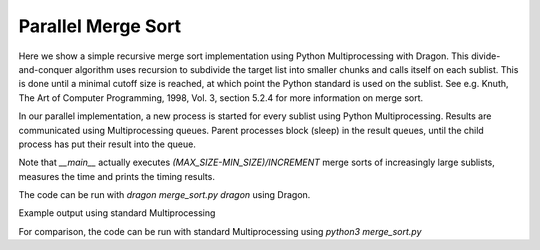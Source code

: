 .. _merge_sort:

Parallel Merge Sort
+++++++++++++++++++


Here we show a simple recursive merge sort implementation using Python
Multiprocessing with Dragon.
This divide-and-conquer algorithm uses recursion to subdivide the target
list into smaller chunks and calls itself on each sublist. This is done
until a minimal cutoff size is reached, at which point the Python standard
is used on the sublist. See e.g. Knuth, The Art of Computer Programming,
1998, Vol. 3, section 5.2.4 for more information on merge sort.

In our parallel implementation, a new process is started for every sublist
using Python Multiprocessing. Results are communicated using Multiprocessing
queues. Parent processes block (sleep) in the result queues, until the child
process has put their result into the queue.

Note that `__main__` actually executes `(MAX_SIZE-MIN_SIZE)/INCREMENT` merge
sorts of increasingly large sublists, measures the time and prints the
timing results.


.. code-block:: python
    :linenos:
    :caption: **merge_sort.py: Parallel merge sort using Python Multiprocessing with Dragon**


    import random
    import sys
    import time
    import math

    import dragon
    import multiprocessing as mp

    # values are chosen so memory usage fits into the default Dragon memory pool of 4GB
    CUTOFF = 20000
    MIN_SIZE = 100000
    MAX_SIZE = 1000000
    INCREMENT = MIN_SIZE


    def merge(left: list, right: list) -> list:
        """This function merges two lists.

        :param left: First list containing data
        :type left: list
        :param right: Second list containing data
        :type right: list
        :return: Merged data
        :rtype: list
        """

        merged_list = [None] * (len(left) + len(right))

        i = 0
        j = 0
        k = 0

        while i < len(left) and j < len(right):
            if left[i] < right[j]:
                merged_list[k] = left[i]
                i = i + 1
            else:
                merged_list[k] = right[j]
                j = j + 1
            k = k + 1

        # When we are done with the while loop above
        # it is either the case that i > midpoint or
        # that j > end but not both.

        # finish up copying over the 1st list if needed
        while i < len(left):
            merged_list[k] = left[i]
            i = i + 1
            k = k + 1

        # finish up copying over the 2nd list if needed
        while j < len(right):
            merged_list[k] = right[j]
            j = j + 1
            k = k + 1

        return merged_list


    def parallel_merge_sort(chunk: list, cutoff: int, sorted_chunk_queue: object) -> None:
        """Recursive merge sort function. Below `cutoff` items, sort immediately.
        Otherwise, divide the input list `chunk` into two, start two processes
        executing the same function on one of the sublist. Wait for their result in
        the `result_queue`. Merge the two results and put the resulting list into
        `sorted_chunk_queue`.

        :param chunk: sub-list to recursively sort
        :type chunk: list
        :param cutoff: number of items below which the list will be sorted immediately
        :type cutoff: int
        :param sorted_chunk_queue: Queue to put the merged list into
        :type sorted_chunk_queue: mp.Queue object
        """

        if len(chunk) <= cutoff:
            chunk.sort()
            sorted_chunk_queue.put(chunk)

        else:
            midpoint = len(chunk) // 2

            left_chunk = chunk[:midpoint]
            right_chunk = chunk[midpoint:]

            result_queue = mp.Queue()

            left_proc = mp.Process(target=parallel_merge_sort, args=(left_chunk, cutoff, result_queue))
            right_proc = mp.Process(target=parallel_merge_sort, args=(right_chunk, cutoff, result_queue))

            left_proc.start()
            right_proc.start()

            result_a = result_queue.get(timeout=None)  # blocking
            right_b = result_queue.get(timeout=None)

            result = merge(result_a, right_b)

            sorted_chunk_queue.put(result)


    def merge_sort(data: list, size: int, cutoff: int) -> int:
        """Kick off merge sort on a slice of `data` of size `size`,
        measure the run-time and return it.

        :param data: The whole input data
        :type data: list
        :param size: the size of the slice to sort
        :type size: int
        :param cutoff: when to stop recursing
        :type cutoff: int
        :return: runtime in seconds
        :rtype: int
        """

        the_lst = data[:size]

        start = time.perf_counter()

        result_queue = mp.Queue()
        parallel_merge_sort(the_lst, cutoff, result_queue)
        result = result_queue.get()

        the_lst.clear()
        the_lst.extend(result)

        end = time.perf_counter()
        delta = end - start

        return delta


    def find_number_of_processes(n: int, cutoff: int) -> int:
        """Return the number of processes started by effectively
        replaying the recursion.

        :param n: number of elements
        :type n: int
        :param cutoff: umber of items below which no additional process is started
        :type cutoff: int
        :return: number of started processes
        :rtype: int
        """

        procs = 1

        while True:
            left = n // 2
            right = n - left
            procs = 2 * procs + 1

            if left <= cutoff:
                if right > cutoff:
                    procs = procs + 2 * left

                return procs

            n = n // 2


    if __name__ == "__main__":

        if "dragon" in sys.argv:
            mp.set_start_method("dragon")

        data: list = [random.randrange(MAX_SIZE) for i in range(MAX_SIZE)]

        print(
            f"    List Size    Time (seconds)    Processes    Channels (or Queues) with cutoff={CUTOFF}",
            flush=True,
        )

        for size in range(MIN_SIZE, MAX_SIZE + 1, INCREMENT):

            delta = merge_sort(data, size, CUTOFF)
            proc_count = find_number_of_processes(size, CUTOFF)
            channel_count = proc_count // 2
            print(f"{size:13d}    {delta:14.6f}{proc_count:12}{channel_count:12}")

The code can be run with `dragon merge_sort.py dragon` using Dragon.


Example output using standard Multiprocessing

.. code-block:: console
    :linenos:

    >$dragon merge_sort.py dragon
    List Size    Time (seconds)    Processes    Channels (or Queues) with cutoff=20000
       100000          0.696831          15           7
       200000          0.934078          31          15
       300000          1.016903          31          15
       400000          1.372683          63          31
       500000          1.462831          63          31
       600000          1.575892          63          31
       700000          2.307709         127          63
       800000          2.358397         127          63
       900000          2.471223         127          63
      1000000          2.561216         127          63
    +++ head proc exited, code 0


For comparison, the code can be run with standard Multiprocessing using `python3 merge_sort.py`

.. code-block:: console
    :linenos:

    >$python3 merge_sort.py
    List Size    Time (seconds)    Processes    Channels (or Queues) with cutoff=20000
       100000          0.143925          15           7
       200000          0.232850          31          15
       300000          0.319611          31          15
       400000          0.461013          63          31
       500000          0.562094          63          31
       600000          0.669838          63          31
       700000          0.784344         127          63
       800000          0.882651         127          63
       900000          0.975826         127          63
      1000000          1.103736         127          63